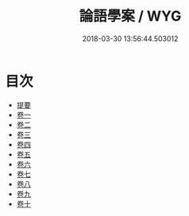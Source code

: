 #+TITLE: 論語學案 / WYG
#+DATE: 2018-03-30 13:56:44.503012
* 目次
 - [[file:KR1h0051_000.txt::000-1b][提要]]
 - [[file:KR1h0051_001.txt::001-1a][卷一]]
 - [[file:KR1h0051_002.txt::002-1a][卷二]]
 - [[file:KR1h0051_003.txt::003-1a][卷三]]
 - [[file:KR1h0051_004.txt::004-1a][卷四]]
 - [[file:KR1h0051_005.txt::005-1a][卷五]]
 - [[file:KR1h0051_006.txt::006-1a][卷六]]
 - [[file:KR1h0051_007.txt::007-1a][卷七]]
 - [[file:KR1h0051_008.txt::008-1a][卷八]]
 - [[file:KR1h0051_009.txt::009-1a][卷九]]
 - [[file:KR1h0051_010.txt::010-1a][卷十]]
